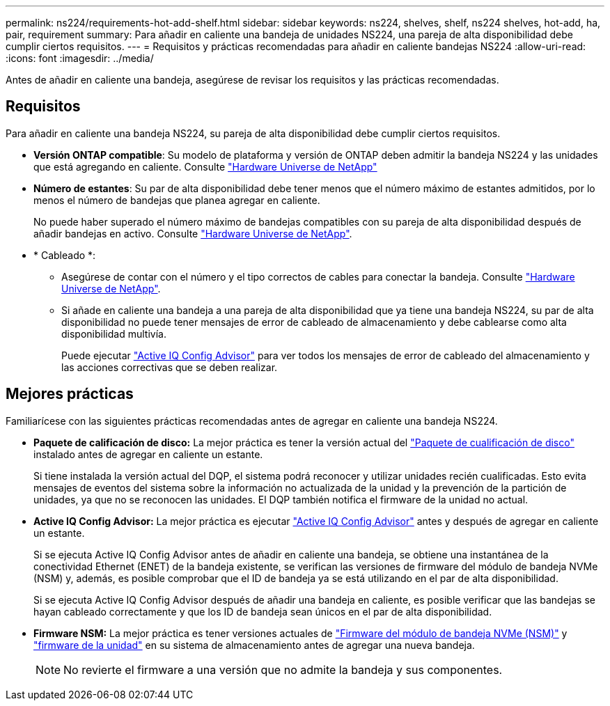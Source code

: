 ---
permalink: ns224/requirements-hot-add-shelf.html 
sidebar: sidebar 
keywords: ns224, shelves, shelf, ns224 shelves, hot-add, ha, pair, requirement 
summary: Para añadir en caliente una bandeja de unidades NS224, una pareja de alta disponibilidad debe cumplir ciertos requisitos. 
---
= Requisitos y prácticas recomendadas para añadir en caliente bandejas NS224
:allow-uri-read: 
:icons: font
:imagesdir: ../media/


[role="lead"]
Antes de añadir en caliente una bandeja, asegúrese de revisar los requisitos y las prácticas recomendadas.



== Requisitos

Para añadir en caliente una bandeja NS224, su pareja de alta disponibilidad debe cumplir ciertos requisitos.

* *Versión ONTAP compatible*: Su modelo de plataforma y versión de ONTAP deben admitir la bandeja NS224 y las unidades que está agregando en caliente. Consulte https://hwu.netapp.com["Hardware Universe de NetApp"^]
* *Número de estantes*: Su par de alta disponibilidad debe tener menos que el número máximo de estantes admitidos, por lo menos el número de bandejas que planea agregar en caliente.
+
No puede haber superado el número máximo de bandejas compatibles con su pareja de alta disponibilidad después de añadir bandejas en activo. Consulte https://hwu.netapp.com["Hardware Universe de NetApp"^].

* * Cableado *:
+
** Asegúrese de contar con el número y el tipo correctos de cables para conectar la bandeja. Consulte https://hwu.netapp.com["Hardware Universe de NetApp"^].
** Si añade en caliente una bandeja a una pareja de alta disponibilidad que ya tiene una bandeja NS224, su par de alta disponibilidad no puede tener mensajes de error de cableado de almacenamiento y debe cablearse como alta disponibilidad multivía.
+
Puede ejecutar  https://mysupport.netapp.com/site/tools/tool-eula/activeiq-configadvisor["Active IQ Config Advisor"^] para ver todos los mensajes de error de cableado del almacenamiento y las acciones correctivas que se deben realizar.







== Mejores prácticas

Familiarícese con las siguientes prácticas recomendadas antes de agregar en caliente una bandeja NS224.

* *Paquete de calificación de disco:* La mejor práctica es tener la versión actual del https://mysupport.netapp.com/site/downloads/firmware/disk-drive-firmware/download/DISKQUAL/ALL/qual_devices.zip["Paquete de cualificación de disco"^] instalado antes de agregar en caliente un estante.
+
Si tiene instalada la versión actual del DQP, el sistema podrá reconocer y utilizar unidades recién cualificadas. Esto evita mensajes de eventos del sistema sobre la información no actualizada de la unidad y la prevención de la partición de unidades, ya que no se reconocen las unidades. El DQP también notifica el firmware de la unidad no actual.

* *Active IQ Config Advisor:* La mejor práctica es ejecutar https://mysupport.netapp.com/site/tools/tool-eula/activeiq-configadvisor["Active IQ Config Advisor"^] antes y después de agregar en caliente un estante.
+
Si se ejecuta Active IQ Config Advisor antes de añadir en caliente una bandeja, se obtiene una instantánea de la conectividad Ethernet (ENET) de la bandeja existente, se verifican las versiones de firmware del módulo de bandeja NVMe (NSM) y, además, es posible comprobar que el ID de bandeja ya se está utilizando en el par de alta disponibilidad.

+
Si se ejecuta Active IQ Config Advisor después de añadir una bandeja en caliente, es posible verificar que las bandejas se hayan cableado correctamente y que los ID de bandeja sean únicos en el par de alta disponibilidad.

* *Firmware NSM:* La mejor práctica es tener versiones actuales de https://mysupport.netapp.com/site/downloads/firmware/disk-shelf-firmware["Firmware del módulo de bandeja NVMe (NSM)"^] y https://mysupport.netapp.com/site/downloads/firmware/disk-drive-firmware["firmware de la unidad"^] en su sistema de almacenamiento antes de agregar una nueva bandeja.
+

NOTE: No revierte el firmware a una versión que no admite la bandeja y sus componentes.


